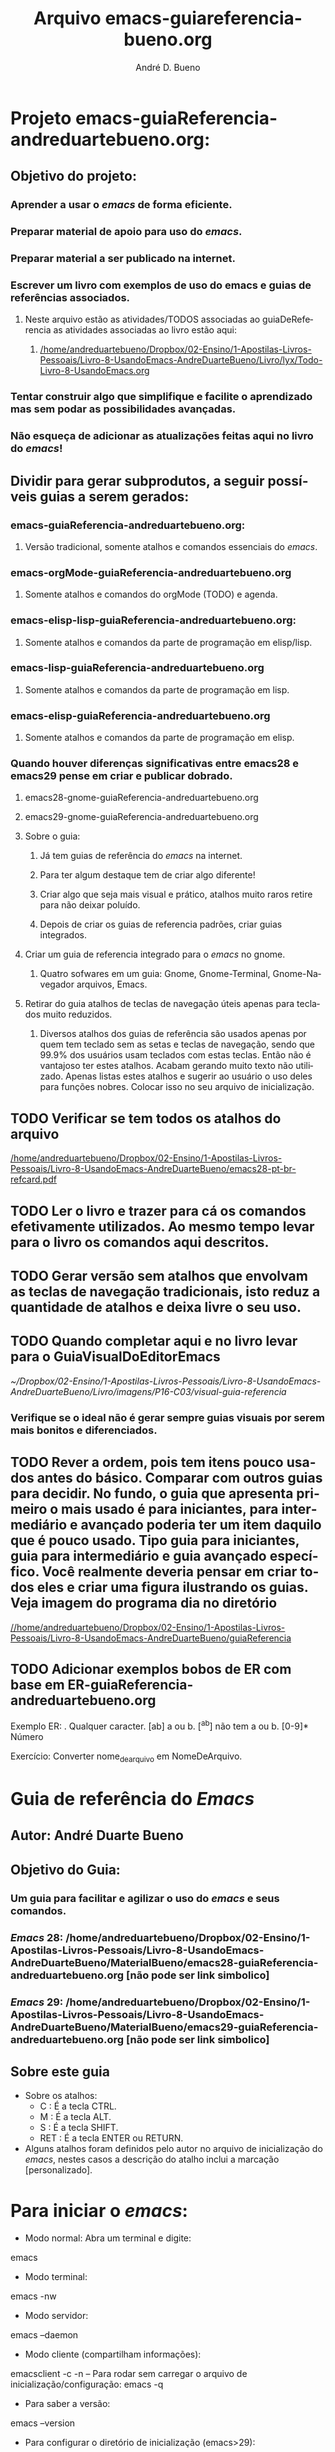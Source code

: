 #+TITLE: Arquivo emacs-guiareferencia-bueno.org
#+DESCRIPTION: Principais atalhos do editor de texto emacs e atalhos que foram adicionados no arquivo de inicialização.
#+AUTHOR: André D. Bueno
# #+HTML_HEAD: <link rel="stylesheet" type="text/css" href="https://github.com/fniessen/org-html-themes/blob/master/src/readtheorg_theme/css/readtheorg.css">
# #+SETUPFILE: https://fniessen.github.io/org-html-themes/org/theme-readtheorg.setup
#+LANGUAGE: pt
#+OPTIONS: num:nil
#+TAGS: @ler(l) @testar(t) @testado(T) @atalhopessoal(p)


* Projeto emacs-guiaReferencia-andreduartebueno.org:
** Objetivo do projeto:
*** Aprender a usar o /emacs/ de forma eficiente.
*** Preparar material de apoio para uso do /emacs/.
*** Preparar material a ser publicado na internet.
*** Escrever um livro com exemplos de uso do emacs e guias de referências associados.
**** Neste arquivo estão as atividades/TODOS associadas ao guiaDeReferencia as atividades associadas ao livro estão aqui:
***** [[/home/andreduartebueno/Dropbox/02-Ensino/1-Apostilas-Livros-Pessoais/Livro-8-UsandoEmacs-AndreDuarteBueno/Livro/lyx/Todo-Livro-8-UsandoEmacs.org]]
*** Tentar construir algo que simplifique e facilite o aprendizado mas sem podar as possibilidades avançadas.
*** Não esqueça de adicionar as atualizações feitas aqui no livro do /emacs/!
** Dividir para gerar subprodutos, a seguir possíveis guias a serem gerados:
*** emacs-guiaReferencia-andreduartebueno.org:
**** Versão tradicional, somente atalhos e comandos essenciais do /emacs/.
*** emacs-orgMode-guiaReferencia-andreduartebueno.org
**** Somente atalhos e comandos do orgMode (TODO) e agenda.
*** emacs-elisp-lisp-guiaReferencia-andreduartebueno.org:
**** Somente atalhos e comandos da parte de programação em elisp/lisp.
*** emacs-lisp-guiaReferencia-andreduartebueno.org
**** Somente atalhos e comandos da parte de programação em lisp.
*** emacs-elisp-guiaReferencia-andreduartebueno.org
**** Somente atalhos e comandos da parte de programação em elisp.
*** Quando houver diferenças significativas entre emacs28 e emacs29 pense em criar e publicar dobrado.
**** emacs28-gnome-guiaReferencia-andreduartebueno.org
**** emacs29-gnome-guiaReferencia-andreduartebueno.org
**** Sobre o guia:
***** Já tem guias de referência do /emacs/ na internet. 
***** Para ter algum destaque tem de criar algo diferente! 
***** Criar algo que seja mais visual e prático, atalhos muito raros retire para não deixar poluído.
***** Depois de criar os guias de referencia padrões, criar guias integrados.
**** Criar um guia de referencia integrado para o /emacs/ no gnome. 
***** Quatro sofwares em um guia: Gnome, Gnome-Terminal, Gnome-Navegador arquivos, Emacs.
**** Retirar do guia atalhos de teclas de navegação úteis apenas para teclados muito reduzidos.
***** Diversos atalhos dos guias de referência são usados apenas por quem tem teclado sem as setas e teclas de navegação, sendo que 99.9% dos usuários usam teclados com estas teclas. Então não é vantajoso ter estes atalhos. Acabam gerando muito texto não utilizado. Apenas listas estes atalhos e sugerir ao usuário o uso deles para funções nobres. Colocar isso no seu arquivo de inicialização.
** TODO Verificar se tem todos os atalhos do arquivo
[[/home/andreduartebueno/Dropbox/02-Ensino/1-Apostilas-Livros-Pessoais/Livro-8-UsandoEmacs-AndreDuarteBueno/emacs28-pt-br-refcard.pdf]]
** TODO Ler o livro e trazer para cá os comandos efetivamente utilizados. Ao mesmo tempo levar para o livro os comandos aqui descritos.
** TODO Gerar versão sem atalhos que envolvam as teclas de navegação tradicionais, isto reduz a quantidade de atalhos e deixa livre o seu uso.
** TODO Quando completar aqui e no livro levar para o GuiaVisualDoEditorEmacs
[[~/Dropbox/02-Ensino/1-Apostilas-Livros-Pessoais/Livro-8-UsandoEmacs-AndreDuarteBueno/Livro/imagens/P16-C03/visual-guia-referencia]]
*** Verifique se o ideal não é gerar sempre guias visuais por serem mais bonitos e diferenciados.
** TODO Rever a ordem, pois tem itens pouco usados antes do básico. Comparar com outros guias para decidir. No fundo, o guia que apresenta primeiro o mais usado é para iniciantes, para intermediário e avançado poderia ter um item daquilo que é pouco usado. Tipo guia para iniciantes, guia para intermediário e guia avançado específico. Você realmente deveria pensar em criar todos eles e criar uma figura ilustrando os guias. Veja imagem do programa dia no diretório
[[//home/andreduartebueno/Dropbox/02-Ensino/1-Apostilas-Livros-Pessoais/Livro-8-UsandoEmacs-AndreDuarteBueno/guiaReferencia]]
** TODO Adicionar exemplos bobos de ER com base em ER-guiaReferencia-andreduartebueno.org
Exemplo ER:
. Qualquer caracter.
[ab] a ou b.
[^ab] não tem a ou b.
[0-9]* Número

Exercício:
Converter nome_de_arquivo em  NomeDeArquivo.

* Guia de referência do /Emacs/
** Autor: André Duarte Bueno
** Objetivo do Guia:
*** Um guia para facilitar e agilizar o uso do /emacs/ e seus comandos.
*** /Emacs/ 28: /home/andreduartebueno/Dropbox/02-Ensino/1-Apostilas-Livros-Pessoais/Livro-8-UsandoEmacs-AndreDuarteBueno/MaterialBueno/emacs28-guiaReferencia-andreduartebueno.org [não pode ser link simbolico]
*** /Emacs/ 29: /home/andreduartebueno/Dropbox/02-Ensino/1-Apostilas-Livros-Pessoais/Livro-8-UsandoEmacs-AndreDuarteBueno/MaterialBueno/emacs29-guiaReferencia-andreduartebueno.org [não pode ser link simbolico]
** Sobre este guia
- Sobre os atalhos:
  - C : É a tecla CTRL.
  - M : É a tecla ALT.
  - S : É a tecla SHIFT.
  - RET : É a tecla ENTER ou RETURN.
- Alguns atalhos foram definidos pelo autor no arquivo de inicialização do /emacs/, nestes casos a descrição do atalho inclui a marcação [personalizado].
* Para iniciar o /emacs/:
- Modo normal: Abra um terminal e digite:
emacs
- Modo terminal:
emacs -nw
- Modo servidor:
emacs --daemon
- Modo cliente (compartilham informações):
emacsclient -c -n
– Para rodar sem carregar o arquivo de inicialização/configuração:
emacs -q
- Para saber a versão:
emacs --version
- Para configurar o diretório de inicialização (emacs>29):
emacs --init-directory=DIR
- Para não salvar a seção desktop:
emacs --no-desktop
- Para carregar última seção:
M-x desktop-read

* Para encerrar o /emacs/
No /emacs/:
C-x C-c : encerra o /emacs/
No terminal:
kill-all emacs

* Ajuda do /emacs/
C-h : Aguarde que aparece janela com lista de comandos associados (requer pacote which-key).
C-h i : Info (para acessar manuais).
C-h n : Para navegar na ajuda.
C-h C-a : /Emacs/ apropos. Digite parte do comando e enter.
C-h k : Ajuda sobre atalho (solicita digitação do atalho).
C-h f : Ajuda sobre a função selecionada (mostra lista das funções).
C-h b : Ajuda sobre lista atalhos (lista de atalhos).
C-h a : Ajuda sobre assunto digitado (apropos).
C-h m : Minor-Modes do buffer atual.
C-h w : Lista dos comandos (no meu sistema mais de 7000 comandos).
C-h v : Lista das variáveis.

* Arquivos
C-x C-f : Abre arquivo.
C-x C-s : Salva o buffer em um arquivo.
C-x s : Salvar todos os buffers modificados.
C-x C-w : Salvar como.
C-x C-v : reverter para última versão salva automaticamente, usado quando fizemos besteira.
<F9> : Reverte para última versão salva automaticamente. <<Atalhos personalizados>>
M-o : Lista arquivos recentes (recentf). <<Atalhos personalizados>>
C-d : Atalho para desktop-read (reabrir arquivos última seção). <<Atalhos personalizados>>

* Buffers
C-F10 : Menu Buffers.
C-x b : Seleciona buffer ou cria novo.
C-x 4 b : Abre buffer em nova janela.
C-x -> : Próximo buffer.
C-x <- : Buffer anterior.
C-x x r : Renomeia o buffer.
C-x k : Deleta um buffer.
C-x C-q : Somente leitura (alterna).
Comandos para buffers: prepend-to-buffer; insert-buffer; append-to-buffer; append-to-file
C-x i : Inserir arquivo (insert-file).
C-x x i : Inserrir buffer (insert-buffer).
* Janela com informações dos buffers
C-x C-b : Abre janela dos buffers.
--m marca para operação.
--s marca para salvar.
--d marca para deletar.
--x executa comando.
--o abre buffer em outra janela
--1 abre em full screen.
--g atualizar lista.
--q sair da lista.
* Minibuffers
Minibuffers abertos para alguma atividade.
M-p next.
M-n previous.
C-x esc esc : Reexecuta comando.
Tab : Completa comando.
Return : executa comando.
? : Ajuda minibuffers.
* Janelas
Manipula janelas visíveis.
C-x 0 : Fecha janela corrente.
C-x 1 : Expande janela corrente.
C-x 2 : Divide janela verticalmente.
C-x 3 : Divide janela horizontalmente.
C-x o : Alterna janela.
* Frames
C-x 5 2	: Abre um novo frame (make-frame-command).
C-x 5 b : Abre arquivo em novo frame.
C-x 5 : Mostra atalhos para manipular frames (requer pacote which-key).
* Navegação Speedbar frame (c-/)
b : Lista arquivos e buffers.
f : Lista arquivos e diretórios.
g : Atualiza informações.
space : Expande descendentes.
C : Copia arquivo.
D : Deleta arquivo.
R : Renomeia arquivo.
M : Cria diretório.
U : Sobe diretório.
* Navegação dired (C-x C-f)
O menu mostra os atalhos usados no modo dired.
C-x d : Abre o diretório selecionado no Major-Mode Dired, navegável.
C-x C-d : Abre o diretório selecionado como um texto.
;;n : Próxima linha (space, seta para baixo).
;;p : Linha anterior (seta para cima).
PageDown : Próxima página.
PageUp : Página anterior.
;;\^\^ : Sobe diretório.
** Visualização:
s : Alterna a ordenação dos arquivos.
v : Visualiza arquivo (não editável). Use "q" para sair.
i : Selecione um diretório e pressione i para que o /emacs/ mostre no mesmo buffer.
\$ : Oculta subdiretórios. Pressione novamente para mostrar.
** Marcação:
m : Marca para operação.
d : Marca para deleção.
u : Desmarca.
\~ : Marca todos os arquivos "*~" para deleção (backup do arquivo inicial no /emacs/).
\# : Marca todos os arquivos "#*#" para deleção (arquivos temporários do /emacs/).
\** : Marca todos os arquivos executáveis para operação (use com cuidado).
*/ : Marca todos os diretórios para operação (use com cuidado).
*@ : Marca todos os links simbólicos para operação (use com cuidado).
\%m : Marca todos os arquivos que atenderem a expressão regular (vai pedir a expressão regular).
\%g : Marca todos os arquivos cujo conteúdo atende a expressão regular (vai pedir a expressão regular). Note que a pesquisa é feita no conteúdo do arquivo (super interessante e útil).
\%l : Muda para minúsculo o nome dos arquivos marcados.
\%u : Muda para maiúsculo o nome dos arquivos marcados.
\%R : Renomeia arquivos usando expressão regular.
*! : Desmarca todos os arquivos marcados.
** Execução:
h : Mostrar em outra janela uma ajuda sobre o Major-Mode Dired.
g : Reabrir/atualizar o buffer (reabre dados do disco).
Enter : Abrir o arquivo para edição (usa janela atual).
o : Abrir o arquivo para edição (abre nova janela e vai para ela).
C-o : Visualizar o arquivo em nova janela.
c : Comprimir o arquivo.
C : Copiar arquivo.
D : Deletar imediatamente, pede confirmação.
k : Deletar arquivos marcados.
M : Executar comando chmod para arquivo(s) selecionados (muda propriedades do arquivo).
O : Executar comando chown para arquivo(s) selecionados (muda proprietário do arquivo).
R : Renomear imediatamente, executa comando "mv".
S : Criar link simbólico, executa comando "ln -s".
H : Criar um hard-link para o arquivo selecionado.
A : Para todos os arquivos marcados/selecionados fazer pesquisa usando expressão regular. Vai mostrar resultados encontrados em janela auxiliar.
Q : Para todos os arquivos marcados/selecionados fazer pesquisa e substituição usando expressão regular. Vai pedir a expressão regular e a seguir a substituição.
x : Executar comando. Se marcou para deletar vai deletar.
= : Ver diferenças entre arquivos ou diretórios. O primeiro é o que esta selecionado o segundo vai pedir. O mais adequado é usar o comando ediff (Menu->Tools->Compare(Ediff)->Two files).
M-= : Ver diferenças entre dois arquivos de backup. Vai pedir o endereço do segundo.
w : Copiar nome do arquivo para área de transferência (kill ring). Para copiar vários, marcar e então pressionar w.
y : Mostra informações do tipo de arquivo.
q : Fechar janela.
* Navegação pelo documento
C-Home : Início do documento.
C-End : Fim do documento.
C- -> : Movimenta para próxima palavra (M-f).
C- <- : Movimenta para palavra anterior (M-b).
Home : Início da linha.
End : fim da linha.
M-a : Início sentença.
M-e : Fim da sentença.
C-space C-space : Cria marcação.
C-u C-space : Vai para marcação criada.
* Navegação Bookmark
C-x r l : Abre lista dos bookmarks (bookmark-bmenu-list) [Super-b].
C-x r m : Cria bookmark (bookmark-set) [Super-m].
C-x r b : Pula para bookmark (bookmark-jump) [Super-j].
* Seleção
C-space : Inicia seleção região, em seguida mover o cursor.
C-x C-x : Alterna entre início e fim da marcação.
C-x h : Seleciona todo o documento (C-a).
Esc C-h : Seleciona função.
C-M-h : Marca toda função.
* Recortar, copiar e colar
C-w : Recortar texto selecionado.
C-k : Apaga restante da linha.
M-w : Copiar texto selecionado.
C-y : Colar.
C-y M-y : Alterna colagem da área de transferência (repetir M-y).
C-M-w C-w : Recorta para mesma área de transferência.
F5 : Elimina espaços em branco inúteis (delete-trailing-whitespace).  <<Atalhos personalizados>>
* Áreas retangulares
C-x space : Seleção retangular (pode usar C-w para deletar, C-y para colar).
C-x r k : Deleta retângulo selecionado.
C-x r y : Cola último retangulo selecionado.
* Edição
C-o : Insere linha em branco (enter).
C-M-o : Quebra de linha mantendo posição.
C-x u : Undo. (C-z ou C-_).
C-x z : Repete último comando (movimentação é comando).
C-x C-t : Transposição linhas.
Inserindo caracteres ‘’ “”
C-x 8 [ : ‘
C-x 8 ] : ’
C-x 8 { : “
C-x 8 } : ”
M-x highlight-changes-mode : Mostra o que mudou a partir da execução do comando, mudanças aparecem em vermelho.
C-u C-l : Centraliza a linha na janela.
C-; : Para edição simultânea em todo doc (requer pacote iedit).
* Pesquisa
Nota: se o pacote Swiper estiver instalado mostra todas as ocorrências em janela auxiliar.
C-s texto : Pesquisa por texto (C-s novamente repete pesquisa).
C-r texto : Pesquisa para trás.
M-% texto enter novoTexto: Pesquisa e substituição.
C-M-s : Pesquisa por ER - Expresão Regular.
C-M-% textoER Enter NovoTexto. Pesquisa e substituição de ER.
C-g C-g : Cancela a pesquisa.
* Maiúsculas e minúsculas
M-u : Maiúscula.
M-l : Minúscula.
* Repetição de comandos
M-n comando : repete n vezes o comando.
Ex: M-5 ->.
Ex: M-10 x [xxxxxxxxxx]
C-u comando : Repete o comando 4 vezes (pode usar C-u C-u para 16x).
C-u n comando : Repete o comando n vezes.
* Seção de trabalho
M-x desktop-save : Salva seção.
M-x desktop-read : Recupera seção (C-d).  <<Atalhos personalizados>>
M-x recover-session : Recupera seção após crash.
* Fontes
C-x C-+ : Aumenta fonte.
C-x C-- : Reduz a fonte.
S-mouse 1 : Menu fonte.
* Charset
M-x describe-current-coding-system : Descreve codificação corrente.
M-x list-charset-chars : Lista os caracteres para o charset selecionado (ex: latin-1).
M-x list-coding-systems : Lista as codificações suportadas (ex: iso-latin-1 iso-8859-1 latin-1).
M-x set-language-environment : Seta a linguagem do ambiente (ex: Brazilian Portuguese).
M-x set-buffer-file-coding-system : Seta para buffer corrente.
M-x set-terminal-coding-system : Seta codificação para o terminal.
M-x set-keyboard-coding-system : Seta codificação a ser usada na entrada pelo teclado.
M-x prefer-coding-system : Seleciona ordem de preferência.
C-x = : Mostra informações do caracter onde esta o cursor.
C-h C : Descreve o sistema de codificação selecionado.
C-h L : Descreve o ambiente de linguagem selecionado.
C-h I : Descreve o método de entrada selecionado.
C-x return k coding return : Para definir o método de entrada pelo teclado use o atalho (ex: Latin-1-unix).
Ex via menu:
Menu -> Options -> Multilingual Enviromment -> Set Coding Systems -> European -> Brazilian Portuguese
M-x coding-system TAB : Mostra as diversas opções.
* Menu
F10 : Acessa o menu.
S-F11 : Ativa Menu [personalização].
S-F12 : Ativa barra tarefas  [personalização].
C-mouse1 : Buffer menu.
C-mouse2 : Propriedades do texto.
C-mouse3 : Menus contextuais.
* Tabulações
M-x edit-tab-stops : Permite adicionar : nos pontos/locais de tabulação.
C-x f : Define limite de preenchimento no cursor (use M-q para aplicar na região selecionada).
M-x center-line : Centraliza o texto.
* Comandos de shell
Uma ajuda sobre comandos de shell aqui:
[[/home/andreduartebueno/Dropbox/02-Ensino/1-Apostilas-Livros-Pessoais/Livro-7-FerramentasDeAuxilioAoProgramador-AndreDuarteBueno/Livro/lyx/P16-C01-ComandosDeShell-Apresentacao.pdf]]
M-! : Executa comando de shell (aguarda retorno, ex: M-! sleep 3).
M-& : Executa comando de shell assincrono (retorno imediado).
M-x term : Abre shell em janela de terminal (terminal único).
M-x ansi-term : Abre shell em janela de terminal (permite múltiplos terminais abertos).
M-x shell : Abre shell que pode ser editado (Major-Mode Shell).
Ex: Ajuda sobre um comando via tldr
M-! tldr gnome-screenshot
Ex: Captura de tela
M-! gnome-screenshot -i (--interactive)
M-! gnome-screenshot -d 5
gnome-screenshot  -d 5 --file path/to/file.png

Ex: Uso de sleep e import
M-! sleep 3 && import -window root imagem.png
M-! sleep 3 && import -screen root imagem.png
* Org-mode
** Navegação
M-Enter : Cria nova seção.
Tab : Mostra oculta conteúdo FOLDED -> CHILDREN -> SUBTREE
Shift-Tab : Mostra sumário documento: OVERVIEW -> CONTENTS -> SHOW ALL
C-c C-n : Próxima seção visível (org-next-visible-heading).
C-c C-p : Seção anterior visível (org-previous-visible-heading).
C-c C-f : Próxima seção mesmo nível (org-forward-heading-same-level).
C-c C-b : Seção anterior mesmo nível (org-backward-heading-same-level).
C-c C-u : Subir nível (outline-up-heading).
C-c C-t : TODO.
C-c C-a : Anotação.
C-c C-j : org-goto.
** Edição
'# comentário
'* Titulo
'#+TITLE: O que é o emacs - org-mode
'#+DESCRIPTION: Converte arquivo .org em arquivo html
'#+AUTHOR: André D. Bueno
'#+LANGUAGE: pt
'#+TAGS: @ler(l) @testar(t) @testado(T) @atalhopessoal(p)
'/itálico/ /itálico/
'*negrito* negrito
'_sublinhado_  sublinhado
'+cancelado+  cancelado
'=verbatim=  verbatim
'~código~ código
superIndice^x  A^{x}
subIndice_x  A_{x}.
Listas:
- Lista simples:    - item.
- Lista numerada:   1. item (C-c para alternar).
- Lista descritiva: + item1 :: descrição item 1
** Rótulos/labels e referências cruzadas
'#+NAME: fig:nomeRótuloFigura
'#+NAME: tab:nomeRótuloTabela
Links:
C-c C-L : Insere um link sem descrição.
Formato: [[https://www.gnu.org/software/emacs/manual/html_node/emacs/Org-Mode.html]]
C-c C-l : Insere um link/rótulo com descrição.
Formato : '[[link]descricao]]
C-c C-o : Para ir para um rótulo.
C-c C-x C-n : next link (próximo).
C-c C-x C-p : Previous link (anterior).
Tabela <<tab:tabelaNomeRef1>>

Tabela <<tab:tabelaNomeRef2>>

Para referenciar rótulo:
Veja Tabela [[tab:tabelaNomeRef1]].
Veja Tabela [[tab:tabelaNomeRef2]].
** Tabelas
https://orgmode.org/manual/Built_002din-Table-Editor.html
https://www.youtube.com/watch?v=pRXRwQ1GGr4&list=PLGMx7bOKMJTw4p7vs1kTGBAnW81NB57Wv
https://orgmode.org/manual/Formula-syntax-for-Calc.html

*** Criar:
| : Para iniciar tabela. Ex: |x|y|z|
C-c | : Para criar tabela, informar dimensões: ex: 3x4
Se tiver um texto selecionado C-c | tenta criar uma tabela.
*** Navegar
Tab e Shift-Tab : Para Navegar.
M-S-seta : Adicionar(->)/Remover(<-) coluna.
M-seta -> ou <-  : Mover/Alternar linhas/colunas.
|- ou C-c -: Adicionar linha separadora.
*** Equações:
C-c space : Apaga conteúdo da célula.?
C-c = : Para adicionar fórmulas em colunas.
C-u C-c = : Para inserir fórmulas (field formula).?
C-c + : Para somas (C-y confirma).
C-c ? : Para ver conteúdo da célula.

‘p20’ Seta para 20 dígitos de precisão.
‘N’ Interpreta a equação como número (resultado).
‘n3’ normal, ‘s3’ científico, ‘e2’ engenharia, ‘f4’ fixo.
A equação aparece na forma #+TBLFM: $5=vmean($3..$4).
Note que @2 indica linha 2. $3 indica coluna 3. 
Para indicar linha 2 e coluna 3 use @2$3.
C-c C-c : Para recalcular linha TBLFM selecionada.
Posso usar funções definidas:
tan($1): Tangente, sin($2): Seno,...
Média : vmean($1..$3), Soma : vsum($1..$3).
Posso definir onde se aplica: @7($3..$6)=vsum(@3..@6)
Posso usar elisp:
$6='( / (+ (* @2$3 $3) (* @2$4 $4)));N
‘if($1 < 20, teen, string(""))’
Ex:
| id | Nome    |   n1 |   n2 |  média | (n1*p1 + n2*p2) / (n1+n2) |
|    | Pesos   |    6 |    4 |        |                           |
|----+---------+------+------+--------+---------------------------|
|  0 | João    | 29.5 |  4.5 |    17. |                      19.5 |
|  1 | Pedro   | 29.5 |    5 |  17.25 |                      19.7 |
|  2 | Ana     |  55. |  5.5 |  30.25 |                      35.2 |
|  3 | Claudia | 105. |  4.5 |  54.75 |                      64.8 |
|    |         | 207. | 18.5 | 112.75 |                     131.6 |
#+TBLFM: $3=vsum(@4..@7)::$5=vmean($3..$4)
#+TBLFM: $6='( / (+ (* @2$3 $3) (* @2$4 $4)) (+ @2$3 @2$4));N
#+TBLFM: @7($3..$6)=vsum(@3..@6)

org-table-convert-region : Converte região em tabela.
C-c / : Converte região selecionada em tabela (org-table-create-or-convert-from-region)

Dica: o uso das equações no org-mode é interessante, mas requer atenção.
** Figuras 
*** Propriedades da imagem
Pode-se definir propriedades, redimensionar/scale, rotacionar.
https://orgmode.org/worg/org-tutorials/images-and-xhtml-export.html
'#+CAPTION:    Título da imagem
'#+NAME:       fig:nomeRótuloFigura
'#+ATTR_HTML: :width 300 px :style border:2px solid black;
'#+ATTR_HTML: :style float:left;margin:20px 20px 20px 0px;

'#+attr_latex: scale=0.75
*** Inserindo a imagem
***Para adicionar coloque dentro de duplo colchetes a path absoluta ou relativa da imagem
\[\[PathDaImagem.png\]\]
São reconhecidos os formatos: jpeg, jpg, png, gif, tif.
[[file:Org-mode-unicorn.png]]

Ex:
[[/home/andreduartebueno/Dropbox/02-Ensino/1-Apostilas-Livros-Pessoais/Livro-8-UsandoEmacs-AndreDuarteBueno/Livro/imagens/P16-C03/configuracao/icons/new.png]]
E se for para gerar html pode-se usar
<a href="/worg/images/orgmode/org-mode-unicorn.png">Monocerus glaucus</a>

** TODO Todo
TODO : Para adicionar todo basta escrever no início TODO..
Shift-seta  <- -> : Alterna TODO/DONE
M-seta <- -> : Muda nível  da seção.
C-c C-t : Muda para TODO, DOING, DONE.
C-c C-d : Adiciona data encerramento (deadline).
DEADLINE: <2024-01-07 dom>
*** Tags                                                            :@testar:
C-c C-q : Adiciona tag. Aparece :@nomeTag no final da linha:
Podemos criar listas de tags não exclusivas adicionando no documento:
'#+TAGS: [ Project(P) : modeling(m) programming(p) testing(t) documenting(d) ]
Podemos criar listas de tags exclusivas:
'#+TAGS: { Local : @work(w) @home(h) @tennis(e) @Molly(M) }
'#+TAGS: { Project(P) : modeling(m) programming(p) testing(t) documenting(d) }

*** Captura de idéias
Usado para enviar para arquivos "Projeto-TODO.org" as atividades que precisam ser realizadas sem necessidade de abrir o arquivo.
Pode-se vincular atalhos "C-c a letra" a projetos específicos, exemplo no arquivo adb-early-init.org
C-c a : Pede a letra do arquivo associado e depois pede a ideia (C-c a t para arquivo todo padrão).
? não esta aparecendo o nome do livro quando digita C-c a?
* Org-calendar
C-S-d : Abre o calendário (M-x calendar).
Menu->Tools->calendar :  Abre o calendário.
. : Vai para data de hoje.
i d : Insere atividade
d : Mostra atividades.
q : Fecha visualização.
** Movimentação
Mouse-2 : Menu geral (botão 2 do mouse).
Mouse-3 : Menu do dia.
.     : Mover para data de hoje.
g-d   : Mover para data específica (pede ano, mês, dia).
C- space: Marca início intervalo.
PageDown/PageUp/</>/space : Teclas de navegação.
# Atalhos configurados no adb-early-init.org
C- <- : Retorna semana.
C- -> : Avança semana.
S- <- : Retorna mês.
S- -> : Avança mês.
M- <- : Retorna ano.
M- -> : Avança ano.
** Eventos - inserção
i-d : Insere evento hoje.
i-w : Evento que se repete toda semana.
i-m : Evento que se repete todo mês.
i-y : Evento que se repete todo ano.
i-b : Bloco de ideias.
i-c : Entrada que se repete ciclicamente.
** Eventos - visualização
Mouse-3 d : Mostra menu com eventos da data selecionada.
s : Mostra arquivo com entradas do dia de hoje (editável).
m : Destaca atividades programadas.
u : Retira destaque.
diary-print-entries : Imprime o calendário.
diary-mail-entries : Envie lembretes por e-mail para si mesmo.
* Org-calc (calculadora)
** RPN Menu->Tools->Programmable calculator
Enter : insere número na pilha.
Shift - : para inserir número negativo.
** Normal Menu->Tools->Simples calculator (M-x calculator)
C-insert : copy.
C-y : paste.
q : quit.
* Pesquisa internet [requer pacote google-this]
M-s M-w : Pesquisa na internet pelo texto selecionado (mostra no /emacs/).
Exemplo: pesquisa por "/emacs/ shortcut".
C-c / : Menu do pacote google-this (abre no navegador de internet).
C-c / enter: Pede texto e abre site do google.
C-c t : Tradução da região selecionada.
C-c / r : Pesquisa no cppreference.
C-c / f : Informações do clima.
* Modos de Programação
** Shell
M-! : Comando de shell (resultado no buffer "Shell Command Output").
** Compilar
F8 : Compilar [personalizado].
?Definir atalho compilação?.
** Expansão código [requer pacote yasnippet]
Tab  : Expande atalho do yasnippet (ex: cls tab).
S-Tab : Expande atalho do yasnippet [?porque repete?].
** Comentários
C-x ; : Seta coluna de comentário.
M-q : Organiza comentário.
M-; : Insere ou realinha comentário.
C-x C-; : Comenta/descomenta linha toda. 
C-u M-; : Apaga comentário.
C-c C-c : Comenta toda região.
M-j : Returno de carro acompanhado de comentário.
** Navegação
M-a : Início do texto.
M-e : fim do texto.
C-M-a : Início da função.
C-M-e : Fim da função.
M-x imenu : Janela de navegação.
C-/ : Speedbar.
** Seleção
C-M-h : Seleciona a função.
** Indentação
C-c . : Define estilo indentação (ex:gnu,stroustrup,linux).
C-c c-q : Indenta de acordo com estilo selecionado.
C-M-\ : Indenta a região selecionada.
M-m : Primeiro caracter válido da linha.

C-c C-a : Ativa/desativa autonewline.
C-c C-l : Ativa/desativa eletric mode.
C-c C-w : Subword mode.
C-c C-k : Alterna modo comentário (bloco/linha).
** Tags - pesquisa [requer pacote ggtags]
M-. : Pesquisa tag/função na posição do cursor (alterna entre declaração e definição).
M-, : pop-tag-mark.
M-] : Pesquisa por referências da função.
M-n : Próxima ocorrência da tag (next).
M-p : Ocorrência anterior da tag (previous).
C-x M-? : Mostra definição da função.
C-x 4. : Procura tag em outra janela.
C-c g c : ggtags-create-tags.
C-c g f : ggtags-find-file.
C-c g h : ggtags-view-tag-history.
C-c g r : ggtags-find-reference.
C-c g s : ggtags-find-other-symbol.
C-c g u : ggtags-update-tags.
C-M-. : Procura tag com a regexp.
C-c M-space : Salva pesquisa em registrador.
C-c M-/ : Visualiza ou cola pesquisa.
C-c M-j : Visita diretório raiz do projeto.
** Tags - pesquisa por erros [requer pacote flycheck]
M-x flycheck-mode : Ativa/Desativa verificação modo de verificação de erros.
C-c !s : Seleciona o verificador de erros (ex: clang, cppcheck. googlelint).
C-c !l : Lista os erros (flycheck-list-errors).
C-c !c : Verifica por erros neste buffer.
C-c !C : Apagar erros neste buffer.
C-c !n : Próximo erro.
C-c !p : Erro anterior.
C-c !e : Explica o erro no ponto.
C-c !x : Desativa checagem de erros.
** Janela de compilação
Menu->Tools->Compile Abre janela de compilação.
C-x ' : Navega pelas mensagens de erro.
C-o : Exibe o local correspondente.
M-n : Próxima mensagem de erro (next).
M-p : Mensagem de erro anterior (previous).
M-g n : Próxima mensagem de erro.
M-g p : Mensagem de erro anterior.
return : Visite o local do erro selecionado.
M-{ : Próxima mensagem de erro (ou em arquivo diferente).
M-} : Mensagem de erro anterior (ou em arquivo diferente).
q : Saia do buffer *compilation* (quit-window).
* Usando registradores (memória)
C-x r s : Copia para registrador (um caracter).
C-x r i : Inserir aqui conteúdo do registrador.
C-x r + : Adiciona no final do registrador (útil para juntar blocos de texto).
M-x prepend-to-register : Adiciona no início do registrador.
C-x r r : Copia região retangular para registrador (um caracter).

* Usando macros (funções gravadas)
C-x ( : Inicia gravação da macro.
C-x ) : Finaliza gravação da macro.
C-x C-k n : Dá um nome para a macro.
C-x C-k r : Executa última macro na região selecionada.
Note que se tiver 3 linhas selecionadas vai aplicar a macro 3x.
C-x C-k C-v : Mostra última macro.
C-x C-k C-e : Edita última macro.
M-x insert-kbd-macro : Insere no buffer corrente uma macro nomeada como um código Lisp, util para ver se a macro é o que você espera. Lembre que a macro grava teclas digitadas e não o conteúdo existente, por exemplo, C-y cola o que esta no buffer no momento da execução da macro e não no momento da gravação.

Exemplo de macro gravada, seleciona 10 linhas e copia para área transferência:
(fset 'teste-selecaoLinhas-copiar
   (kmacro-lambda-form [?\C-  down down down down down down down down down down ?\M-w] 0 "%d"))

No exemplo abaixo pesquisa por texto da área de transferência "André D. Bueno" e troca por "André Duarte Bueno", note que se o texto da área de transferência for outro não funcionará.
(fset 'renomeiaAD\.B-ADB
   (kmacro-lambda-form [?\M-% ?\C-y return ?\C-y C-left left backspace ?u ?a ?r ?t ?e return ?!] 0 "%d"))
   
Macros de teclado:
F3 : Inicia a gravação da macro (kmacro-start-macro-or-insert-counter).
F4 : Finaliza gravação ou executa macro (kmacro-end-or-call-macro).
C-u F3 : Reexecuta última macro.
C-x C-k r : Executa macro na região selecionada (apply-macro-to-region-lines).
C-x C-k x r : Armazena última macro no registrador r (kmacro-to-register).
C-x r j r : Executa a macro armazenada no registrador r.

* Programação LISP/ELISPx
** Rodando códigos LISP/Elisp
Pode rodar os códigos Elisp no buffer *scratch*, num buffer qualquer ou abrir uma janela iterativa com M-x ielm.
Num buffer posicione o cursor no final do bloco (...) e pressione C-x C-e
ou
(define-key key-translation-map [ (super z) ] (kbd "C-x C-e"))
** Átomos
O retorno de um átomo é o próprio átomo.
nil : falso
1 : verdadeiro
t : verdadeiro
123 : inteiro
123.4 : flutuante
?a : valor 97 (código ascii da letra)
'a : letra a
** Variáveis
Uma característica de Lisp/Elisp é que um símbolo pode armazenar simultaneamente um valor e uma função.
No exemplo a seguir Area assume o valor 10 e é uma função que calcula a área de um círculo.
A definição do comportamento depende do contexto.
; Area é o valor 10.
(setq Area 10)
; Area é a função que recebe r e calcula a área.
(fset 'Area '(lambda (r) (* pi r r)))
; interpreta o valor de A
Area        -> 10
; interpreta como função área
(Area 3)    -> 28.27
(Area Area) -> 314.15
** Saídas
*** ': Mostra texto sem avaliar conteúdos
'(variavel-1 variavel-2 minhaDog) -> (variavel-1 variavel-2 minhaDog)
*** quote: Mostra texto sem avaliar conteúdos
(quote ("Molly" "Bueno") ) -> "Molly" "Bueno"
*** message: Mostra string formatada no /buffer/ temporário
Usada por exemplo para mensagens em entrada de dados.
(setq v1 "Hello")
(setq v2 "world")
(message "%s %s" v1 v2) ->"Hello world" 
*** print: Mostra conteúdo de uma variável na linha de baixo
(print v1) -> "Hello"
"Hello"
*** prin1: Mostra conteúdo de uma variável na mesma linha
(prin1 v1) -> "Hello""Hello"
*** insert: Insere resultado no buffer corrente
(insert "Este texto será inserido no buffer corrente, na posição do cursor")
*** format: Usada para formatar strings.
Os possíveis marcadores são mostrados a seguir. Note a semelhança com printf de C.
%s Uma string.
%d Um número decimal com sinal.
%o Um número octal.
%x Um número hexadecimal.
%X O mesmo que %x, mas em maiúsculas (coloca \ antes de ").
%e Um número em notação exponencial.
%f Um número em notação de ponto flutuante.
%g Um número: ponto flutuante se <6 dígitos, exponencial se >=6 dígitos.
%c Um único caracter.
%S Um objeto Lisp, da forma como seria impresso pela função prinl.
%% O caracter %.

Exemplo: 
(setq s "Molly Bueno")
(print s)                 ->  "Molly Bueno"
(format "Eu nunca ví doguinha mais linda que a %s" s) -> "Eu nunca ví doguinha mais linda que a Molly Bueno"
(format "Eu nunca ví doguinha mais linda que a %S" s) -> "Eu nunca ví doguinha mais linda que a \"Molly Bueno\""
** Entrada de dados
*** read-string: Usada para solicitar strings ao usuário
(setq nome (read-string  "Entre com o nome: "))
(print nome) -> "Molly Bueno" 
*** read-number: Usada para solicitar números ao usuário
(setq n (read-number  "Entre com um número n: "))
(print n) -> 3 -> 3.4
*** read-char: Usada para solicitar caracteres ao usuário
(setq c (read-char  "Entre com a letra c: "))
(print c) -> 102 (f)

Abaixo não funcionou
(setq nomeCompleto (read-line  "Entre com o nome completo: "))
(print nome)
(setq b (read-byte  "Entre com um byte: "))
(print b)

** Expressões
*** Expressões executadas : operadores
;; Soma (operador listaElementos)
( + 10 20) -> 30
;; Note que repete o operador + até lista parâmetros finalizar
( + 1 2 3 ) -> 6
;; Sequência de operações realiza primeiro a mais interna
(* pi ( * 3 ( + 1 2 3 ))) ->  58.548
(setq resultado (* pi ( * 3 ( + 1 2 3 )))) ->  58.548
(print resultado) ->  58.548

;; Note que se os valores forem inteiros a operação é de inteiros e o resultado é truncado (como em C/C++), note entretanto que 4. é tratado como inteiro!:
( * 10 3)          -> 30
(/ 4 ( * 10 3))    -> 0 : 4/30 = 0
(/ 4. ( * 10 3))   -> 0 : 4/30 = 0!
(/ 4.0 ( * 10 3))  -> 0.133
(/ 4. ( * 10.0 3)) -> 0.133
(/ 4. ( * 10 3.0)) -> 0.133
(/ 4. ( * 10. 3.)) -> 0.133
*** 'expressao : Não executa a expressão
'("Molly" "Bueno") -> ("Molly" "Bueno")
*** eval : Executa uma expressão (mesmo que tenha o 'expr)
Se for avaliar um átomo o resultado é imediatamente apresentado.
(eval nil)   -> nil
(eval 1)     -> 1
(eval t)     -> t
(eval 123)   -> 123
(eval 123.4) -> 123.4
(eval ?a)    -> 97
(eval "oi tudo bem") -> "oi tudo bem"
(setq minhaDog "Molly") ->  "Molly"
(eval minhaDog) -> "Molly"

Se for avaliar uma expressão que representa uma lista a mesma é avaliada como se fosse um código.
Ou seja, podemos construir um código, armazenar numa lista e executar o mesmo.
'(+ 3 4)        -> (+ 3 4)
(eval '(+ 3 4)) -> 7

Se tentamos avaliar algo não definido o elisp apresenta mensagem de erro:
r        -> Symbol's value as variable is void: r.
(eval r) -> Symbol's value as variable is void: r.
*** eval-region: Avalia uma região.
*** eval-buffer: Avalia um buffer.
** Listas
;; Como em std::forward_list de C++ e outras linguagens, um elemento de uma lista em lisp armazena um valor e um ponteiro para próximo elemento.
De forma que o último elemento da lista deve ser um ponteiro para nil (nullo).
Quando falarmos de cdr veremos que o cdr do último elemento deve ser nil.
;; Criando lista temporária com as letras a,b,c.
'( a b c ) -> ( a b c )
;; na prática a lista acima tem na memória algo como:
(a,pb)(b,pc)(c,nil)

;; Lista armazenada na variável vogais
(setq vogais '( a e i o u ))  -> ( a e i o u )

;; Lista com número 1,2,3.
(setq  numeros '( 1 2 3 )) -> (1 2 3)

;; lista com nomes
(setq doguinhos '(Molly Nina Koto Faisca))
-> (Molly Nina Koto Faisca)

;; Criando um map, uma lista de associação
(setq map_nome_raca '((Molly "Border Collie")
                  (Nina "Labrador")
                  (Koto "SRD")
                  (Faisca "Vira-Lata")))
-> ((Molly "Border Collie") (Nina "Labrador") (Koto "SRD") (Faisca "Vira-Lata"))

; Acessando elementos do mapa
(assoc 'Molly map_nome_raca) -> (Molly "Border Collie")
(assoc 'Nina map_nome_raca)  -> (Nina "Labrador")

** Manipulando Listas
*** cons: É usado para contruir listas adicionando elementos (temporário);
cons recebe como parâmetros o próximo elemento e a lista.
(setq x 1) -> 1
(setq y 2) -> 2
(setq z 3) -> 3
; Abaixo criamos um par (primeiroElemento . segundoElemento)
; note que tem um ponto separando os elementos.
(cons  x y) -> (1 . 2)
(setq par (cons x y)) -> (1 . 2)
Cópia do primeiroElemento pode ser obtido com o comando car.
(car par) -> 1
Cópia do segundoElemento é obtido com o comando cdr.
(cdr par) -> 2
(print par) -> (1 . 2)
; Abaixo temos o par (1 . 2) como primeiroElemento e 3 como segundoElemento
(cons (cons  x y) z) -> ((1 . 2) . 3)
(cons (cons (cons  x y) z) nil) -> (((1 . 2) .3))
(cons par z) -> ((1 . 2) . 3)

; Uma lista deve terminar com um nil (nullo).
; Ou seja, o último ponteiro da lista deve apontar para nil (nullo).
(cons 1 (cons 2 (cons 3 nil))) -> (1 2 3) : (1 ->2 ->3 ->nil)
; Podemos passar nil diretamente, como acima ou indiretamente usando '(), como abaixo.
(cons 1 (cons 2 (cons 3 '()))) -> (1 2 3)
; No exemplo a seguir o fim da lista é o número 4, portanto não é uma lista.
(cons 1 (cons 2 (cons 3 4))) -> (1 2 3 . 4)

Exemplo:
; Cria lista doguinhos
(setq doguinhos '(Molly Nina Koto Faisca))
(print doguinhos) -> (Molly Nina Koto Faisca)
; Adiciona temporariamente o elemento Zeca
(cons 'Zeca doguinhos) -> (Zeca Molly Nina Koto Faisca)
;; Note que estes comandos geram uma lista temporária que é descartada se não for salva
(print doguinhos) -> (Molly Nina Koto Faisca)
;; Para efetivamente adicionar o Zeca na lista de doguinhos temos de usar o setq
(setq doguinhos (cons 'Zeca doguinhos))
(print doguinhos) -> (Zeca Molly Nina Koto Faisca)

*** car: Extrai cópia do primeiro elemento da lista (temporário)
Equiale a C++ front.
(car '(Molly Bueno)) -> Molly
(car doguinhos) -> Molly

*** cdr: Retorna cópia da lista sem o primeiro elemento (temporário)
(cdr '(Molly da Luz Bueno)) -> da Luz Bueno
(print doguinhos) -> (Zeca Molly Nina Koto Faisca)
(cdr doguinhos)   -> (Molly Nina Koto Faisca)
(print doguinhos) -> (Molly Nina Koto Faisca)

*** nth: Extrai o elemento 3 da lista, o índice começa em 0 (equivale a C++ v[nth])
(nth 3 '(Molly da Luz Bueno)) -> Bueno
(setq doguinhos '(Molly Nina Koto Faisca))
(nth 3 doguinhos) -> Faisca
(nth 0 doguinhos) -> Molly
(setq resultado (nth 3 doguinhos)) -> Faisca
(print resultado) -> Faisca
(print doguinhos) -> (Molly Nina Koto Faisca)
*** mapcar: Aplica função a todos os elementos da lista.
(Equivalente C++: for_each(l.begin(),l.end(),nomeFuncao);)
; Imprime elementos em linhas novas
(mapcar 'print doguinhos)
->
Moly
Nina
Koto
Faisca
; Imprime elementos colados
(mapcar 'prin1 doguinhos) -> MolyNinaKotoFaisca
; reduce: Acumula valores [erro: reduce não funciona!]
(reduce '+ '(1 2 3 4))

; Abaixo não funciona ?
( defun media ( lista ) " Calcula a media dos elementos de uma lista "
( / ( reduce '+ lista ) ( length lista )))
( media '(1 2 3) )

; Abaixo funciona, mas  note que trunca o resultado para inteiro
( defun media ( lista ) " Calcula a media dos elementos de uma lista "
( / ( seq-reduce #'+ lista 0) ( length lista )))
( media '(1. 2. 3. 4.) )

** Vetores, vetores bool
*** []: Cria vetores
Podemos criar vetores usando [], veja exemplos:
[0 1 2 3] -> [0 1 2 3]
[?a ?b ?c ?d ?e] -> [97 98 99 100 101]
["abcde"] -> ["abcde"]
*** vector: Cria vetores
; cria vetor com símbolo a, string1, string2 e valor numérico do caracter a.
(vector 'a "string1" "string2" ?a)          -> [a "string1" "string2" 97]
(setq v (vector 'a "string1" "string2" ?a)) -> [a "string1" "string2" 97]
*** vconcat: Concatena vetores
(vconcat [0 1 2 3] [?a ?b ?c ?d ?e] ["abcde"] )
-> [0 1 2 3  'a 'b 99 100 101 "abcde"]
*** Como verificar se é uma sequência, um array, uma string, um vetor
Os comandos sequencep, arrayp, stringp, vectorp e bool−vector−p são usados para verificar o tipo do array.
Veja exemplos:
(setq str "abcdefg" ) -> "abcdefg"
(sequencep  str)    -> t : é uma sequência.
(arrayp        str) -> t : é um array.
(stringp       str) -> t : é uma string.
(vectorp       str) -> nil : não é um vetor.
(bool−vector−p str) -> nil : não é um vetor boleano. [não tem no elisp].
(vectorp [0 1 2 3]) -> t : é um vetor.
(vectorp ( make−bool−vector 3 nil )) -> nil : um vetor de boleanos não é um vector. [?erro?]
Note que um bool-vector não é um vector. É um tipo diferente.
*** Criando vetor de inteiros
[0 1 2 3] -> [0 1 2 3]
(setq v [0 1 2 3]) -> [0 1 2 3]
(print v) -> [0 1 2 3]
(sequencep  v)    -> t : é uma sequência.
(arrayp        v) -> t : é um array.
(stringp       v) -> nil : não é uma string.
(vectorp       v) -> t : é um vetor.

*** Criando vetor de inteiros a partir do valor do caracter
[?a ?b ?c ?d ?e] -> [97 98 99 100 101]
(setq s1 [?a ?b ?c ?d ?e]) -> [97 98 99 100 101]
(print s1) -> [97 98 99 100 101]
(sequencep  s1) -> t : é uma sequência.
(arrayp     s1) -> t : é um array.
(stringp    s1) -> nil : não é uma string.
(vectorp    s1) -> t : é um vetor.

*** Criando vetor de caracteres
["abcde"] -> ["abcde"]
(setq s2 ["abcde"]) -> ["abcde"]
(sequencep  s2) -> t : é uma sequência.
(arrayp     s2) -> t : é um array.
(stringp    s2) -> nil : não é uma string.
(vectorp    s2) -> t : é um vetor.

Dica: se quando avalia aparece dentro de [] é porque é um vetor.

*** make−vector: Usada para criar um vetor.
; [não funciona elisp]
; vai de 0-5
( make−vector 6 "abcde" )
; Dica: use vector
( vector 'abcde )
*** make−bool−vector: Usada para criar um vetor de booleanos.
; [?não funciona elisp?]
; Armazena apenas t/verdadeiro e nil/falso.
; é armazenada na memória como um vetor de caracteres no formato binário
; #numeroElementos "listaElementos"
; ex:
( make−bool−vector 10 nil )
( vconcat ( make−bool−vector 3 nil ))

*** make-string: Usada para criar um vetor de caracteres.
; [não funciona elisp]
; 10 caracteres c
( make−bool−vector 10 ?c )
*** aref: Usada para acessar elementos de um vetor. Note que aref é abreviatura de /array reference/.
(aref "abcdefg" 0) -> 97 ; a=97
(aref "abcdefg" 1) -> 98 ; b=98
(aref "abcdefg" 2) -> 99 ; c=99

*** aset: Usada para setar elementos de um vetor. Note que aset é array set.
(setq str "abcdefg" ) -> "abcdefg"
(print str)           -> "abcdefg"
; (aset tipo posição valor)
(aset str 0 ?x)       -> 120
(print str)           -> "xbcdefg"

** String
*** Criando string
(setq s3 "abcde") -> "abcde"
(sequencep  s3) -> t : é uma sequência.
(arrayp     s3) -> t : é um array.
(stringp    s3) -> t : é uma string.
(vectorp    s3) -> nil : não é um vetor.

(setq sdoguinhos '("Molly" "Nina" "Koto" "Faisca")) -> ("Molly" "Nina" "Koto" "Faisca")
(sequencep  sdoguinhos) -> t : é uma sequência.
(arrayp     sdoguinhos) -> t : é um array.
(stringp    sdoguinhos) -> t : é uma string.
(vectorp    sdoguinhos) -> nil : não é um vetor.

(setq ldoguinhos '(Molly Nina Koto Faisca)) -> (Molly Nina Koto Faisca)
(sequencep  ldoguinhos) -> t : é uma sequência.
(arrayp     ldoguinhos) -> nil : não é um array.
(stringp    ldoguinhos) -> nil : não é uma string.
(vectorp    ldoguinhos) -> nil : não é um vetor.
*** concat: Usado para concatenar strings.
(concat "Molly" "Bueno")  -> "MollyBueno"
(concat "Molly " "Bueno") -> "Molly Bueno"
(setq s (concat "Molly " "Bueno")) -> "Molly Bueno"
(print s) -> "Molly Bueno"

*** substring: Usado para retornar parte da string.
(substring s 0 5)  -> "Molly"
(length s)         -> 11
(string−width s)   -> [?não funciona elisp?]
(substring s 6 11) -> "Bueno"
*** clear-string: Usado para zerar a string.
; [não funciona elisp]
(clear−string s)  -> nil
(length s)        -> 0
*** string=: Verifica se duas strings são iguais.
(print s)                 ->  "Molly Bueno"
(prin1 s)                 ->  "Molly Bueno" na mesma linha
(string= s "Molly Bueno") -> t
(string= "abcde" ( string ?a ?b ?c ?d ?e )) -> t;
(string= "MAIUSCULA" "maiuscula") -> nill (diferencia maiúsculas de minúsculas)
*** char−to−string: Converte caracter para string
; [não funciona elisp]
(char−to−string ?c) ;; "c"
*** string−to−char: Converte string para char
; [não funciona elisp]
(string−to−char "zero um dois três") ;; ?testar
*** number−to−string:
; [não funciona elisp]
(number−to−string 5)   -> "5".
(number−to−string −30) -> "30".
(number−to−string 0)   -> "0".
*** string−to−number:
; [? não funciona elisp ?]
; pode receber como segundo parâmetro a base do número
?a -> 97
(string−to−number "a")     -> 97
?7 -> 55
(string−to−number "7")     -> 55
(string−to−number "15" 16) -> f : base 16 ?? testar.
(string−to−number "0A" 16) -> 10
(string−to−number "11" 2)  -> 3 : base 2 binária 0/1.
*** ; [não funciona elisp].
** Matrix
; [?não funciona elisp?].
*** Função para criar matriz
( defun make−matrix ( rows cols init )
( let (( m ( vector rows nil )))
( dotimes (r rows )
( aset m r ( vector cols init )))
m ))
*** Função para acessar elemento matriz
( defun matref ( m i j)
( aref ( aref m i) j ))
*** Exemplo de uso
(make-matrix 3 4 0)
** Funções gerais do sistema
*** random: Retorna número randômico.
(random 5) -> retorna número entre 0 e 4.
*** sleep-for: pausa
(sleep-for 1) -> aguarda 1s
** Funções para buffers e arquivos
*** point: Retorna a posição do cursor. Semelhante a .
Note que o arquivo tem 80589 caracteres e estamos na posição 44601.
(point) -> 44601
(point-min) -> 1 (início do buffer).
(point-max) -> 80589 (fim do buffer).
*** what-line: Retorna o número da linha onde esta o cursor.
(what-line) -> Line 1059
*** buffer-size: Retorna número de caracteres do buffer.
(buffer-size) -> 66051
*** buffer-name: Retorna o nome do buffer.
(buffer-name) -> emacs-guiaReferencia-andreduartebueno.org
*** buffer-file-name: Retorna o nome do arquivo. Lembre que existe um buffer na memória e se já foi salvo, estará associado a um arquivo. O nome do arquivo inclui a sua path.
(buffer-file-name) -> /home/andreduartebueno/Dropbox/02-Ensino/1-Apostilas-Livros-Pessoais/Livro-8-UsandoEmacs-AndreDuarteBueno/MaterialBueno/emacs-guiaReferencia-andreduartebueno.org
*** current-buffer: o buffer ativo no momento.
(current-buffer) -> #<buffer emacs-guiaReferencia-andreduartebueno.org>
(setq bbb (current-buffer))
*** switch-to-buffer nomeBuffer: Alterna  cursor ativo para o buffer nomeBuffer.
(switch-to-buffer nomeBuffer)
(switch-to-buffer "scratch") -> Alterna para o buffer scratch e mostra o cursor neste buffer.
*** bufferp: Informa se é um buffer
(message "O objeto é um buffer: %s" (bufferp (current-buffer))) -> t
*** get-buffer: Retorna o buffer como variável (retorna o objeto buffer).
(get-buffer "scratch")
*** rename-buffer: Renomeia o buffer corrente. Note que se estiver associado a um arquivo o nome do arquivo permanece o mesmo. Só atualiza o nome do buffer.
(rename-buffer "novoNomeBuffer")
*** set-buffer nomeBuffer: Neste caso estamos definindo que o buffer ativo é o buffer nomeBuffer, mas diferente de switch-to-buffer não alterna a visualização para lá. Note que podemos usar isso para setar um buffer onde uma saída será realizada.
;; A saída será no buffer scratch
(progn
 (switch-to-buffer "scratch")
 (insert  "\nOi, tudo bem 1!")
 (insert  "\nOi, tudo bem 2!\n"))
*** kill-buffer: Apaga/deleta o buffer.
(kill-buffer nomeDoBuffer)
*** buffer-list: Retorna lista com os nomes dos buffers existentes
(buffer-list)
-> (#<buffer *ielm*> #<buffer emacs-guiaReferencia-andreduartebueno.org>  #<buffer scratch> #<buffer *Messages*> #<buffer adb-early-init-emacs28.org> )
*** get-buffer-create: Retorna o buffer, se o buffer não existe vai criar.
(get-buffer-create "nomeDoBuffer")
(get-buffer-create "scratch")
*** erase-buffer: Apaga o conteúdo do buffer corrente.
(erase-buffer)
*** with-current-buffer: Muda temporariamente para o buffer, isto é, durante a execução de um código.
(with-current-buffer nomeBuffer ...)
*** pop-to-buffer:  Abre o buffer informado numa nova janela.
(pop-to-buffer  "scratch")
*** view-mode: Alterna para modo view-mode, somente leitura.
(view-mode)
*** goto-char: Move o cursor para posição n.
Exemplo:
; posição corrente
(point) -> 3400
; avançar 5 caracteres
(goto-char (+ 5 (point)))
123456789
** Funções do usuário
*** lambda: É uma função sem nome
(lambda () "Resultado") -> (lambda nil "Resultado")
(lambda () (* 8 9 )) -> (lambda nil (* 8 9 ))

Para avaliar um lambda coloque dentro de ()
((lambda () (* 8 9 ))) -> 72

*** fset: Usada para dar um nome a uma função lambda (função set).
(fset 'multiplica  (lambda (x y)
   (* x y)))

(multiplica 3 4) -> 12

*** deffun: define uma função nomeada.
O comentário é opcional.
(defun NomeFuncao (parâmetros) "comentário"
 (conteúdo))
; comentário 
(defun NomeFuncao (parâmetros)
 (conteúdo))
;; Criando função que soma o parâmetro x ao valor 3
(defun FSoma3 (x) "Soma o valor 3 ao parâmetro x"
 (+ 3 x))
;; Executa função FSoma3 passando parâmetro 5
(FSoma3 5) -> 8

Podemos criar função com número de número de parâmetros variável.
Se um valor não é passado o mesmo assume nil.
(defun Concatena (a b c &optional d e ) "Soma os valores"
 (concat a b c d e))
(Concatena "1" "2" "3")
(Concatena "1" "2" "3" "4")
(Concatena "1" "2" "3" "4" "5")
(concat "1" "2" "3" "4" "5")

Também podemos usar &rest para receber os demais valores.
; Cria função FormataString
( defun FormataString (m1 m2 &rest m3 m4 )
( print ( format "m1 = %s m2 = %s m3 = %s m4 = %s" m1 m2 m3 m4 )))
; Uso, note que m3 pega todo resto para sí e m4 é nil
(FormataString "msg1" "msg2")
-> m1 = msg1 m2 = msg2 m3 = nil m4 = nil
(FormataString "msg1" "msg2" "msg3")
-> m1 = msg1 m2 = msg2 m3 = (msg3) m4 = nil
(FormataString "msg1" "msg2" "msg3" "msg4")
-> msg2 m3 = (msg3 msg4) m4 = nil

Podemos criar uma função em linha (inline), cujo código  é substituído no local. Isso deixa a função mais rápida, e, como consequência aumenta o tamanho efetivo do código.
Para usar inline troque defun por defsubst.
Exemplo:
 Jusofaan1@
 ( defsubst FSoma2 (x y) (+ x y ))
(FSoma2 3 4) -> 7

; no exemplo abaixo criamos um find replace que atua no buffer informado
(defun find-and-replace (buffer old-string new-string)
  (interactive
   (list
    (current-buffer)
    (read-string "String antiga: ")
    (read-string "String nova: ")
   )
  )
  (with-current-buffer buffer
    (replace-string old-string new-string)
  )
)

(find-and-replace (current-buffer) "olá" "oi")

** progn: Use para construir pequenos programas com mais de uma linha de execução.
Exemplo:
(progn
 (insert  "\nOi, tudo bem 1!\n")
 (insert  "Oi, tudo bem 2!\n"))
->
Oi, tudo bem 1!
Oi, tudo bem 2!

*** let: Seta váriaveis internas a uma função; não é visível fora;
(let (( x 5))
(eval 'x )) -> 5

(let (( x 5))
(eval '(+ x 7) )) -> 12


;; se usar message a mensagem aparece no buffer local e desaparece, use print
(let ((dog-name "Molly")
      (dog-propertie "muito linda")
      (dog-raca "Border Collie")
      (dog-age 7))
      ;; message mostra mensagem
      (message "Message aparece no buffer local e desaparece, somente a última message vai aparecer")
      (message "A doguinha mais linda do mundo\né a %s,\nela é da raça %s e \né %s. \nEsta com %d anos de idade" dog-name dog-propertie dog-raca dog-age))

;; Podemos criar uma função lambda e associar a mesma a um atalho.
;; No exemplo a seguir C-x p move para janela anterior. Note que  requer as duas janelas abertas.
(define-key global-map "\C-xp"
(function (lambda() "" (interactive) (other-window -1))))

** Estruturas condicionais
*** if: estrutura condicional
(if (condição) (acaoTrue) (acaoFalse))

Exemplo:
(defvar x 10 "valor de x=10") -> 10
(print x) -> 10
(defvar y 5  "valor de y=5")
(if ( > x y )
  ( message "true" )
  ( message "false" )
)

Note que após o if temos apenas um bloco (verdadeiro) e um bloco (falso), se for necessário vários blocos use progn.
Note que progn funciona como um bloco de código.
Exemplo:
(defun FuncaoProcessai (i) "Mostra i na tela"
 (message "i=%d" i))
(FuncaoProcessai 4) 
(setq i 1)
(setq max 10)
( if (< i max )
  ( progn
  ( FuncaoProcessai i )
  ( setq i (+ i 1))
  )
  ( message   "Valor final de i=%d" i)
))

Exemplo:
Fonte: https://youtu.be/RhwCClMdaps?list=PLGMx7bOKMJTw4p7vs1kTGBAnW81NB57Wv&t=381
(defun my-org-table-previous-row ()
"Muda para linha anterior"
(interactive)
(unless (org-at-table-hline-p)
        (org-table-maybe-eval-formula)
        (org-table-maybe-recalculate-line))
(if (and org-table-automatic-realign
         org-table-may-need-update)
    (org-table-align))
(let ((col (org-table-current-column)))
 (when (and (org-at-table-p)
            (not (= (org-table-current-line) 1)))
    (previous-line)
    (unless (org-at-table-hline-p)
      ( org-table-goto-column col)))))
 
 (define-key org-mode-map (kbd "M-m") 'my-org-table-previous-row)

*** when : Se verdadeiro executa ações 
;; (when (condição) (ação1) (ação2)... )
(when (> x y)
  (message "x > y")
  (sleep-for 1)
  (message "Uma mensagem!"))

*** cond : Várias condicionais e ações
;; A forma cond permite um número arbitrário de condicionais e ações.
;; (cond ((< number 1) (message "Number < 1"))
(setq numero 4)
(cond
(( < numero 3 ) (message "Numero < 3"))
(( < numero 5 ) (message "Numero < 5"))
(t              (message "Numero >= 5")))
** Estruturas de repetição
*** dolist: Para cada elemento da lista realição ação (c++ for(auto e: lista))
; equivale a for_each de C++
(setq doguinhos '(Molly Nina Koto Faisca))
(dolist (element doguinhos)
(print element))
*** dotimes: Repete n vezes
; equivale a um for de C/C++.
;; (dotimes (count n value)  (ação1 a ser repetida)(ação2 a ser repetida))
(let (value)
(dotimes (count 4 value)
  (cons count value)
  (print value)
  (print count)))

Explicação:
Cria a variável local value com valor nulo.
Repete 4x as expressões abaixo, o valor final é retornado em value.
Adiciona count na lista value e seta value;

*** while: Enquanto tiver elementos na lista realização ação
;; while
(setq doguinhos '(Molly Nina Koto Faisca))
(while doguinhos
 (print (car doguinhos))
 (setq doguinhos (cdr doguinhos)))
*** while: Enquanto verdadeiro repete ação
;; while count
(setq count 20)
(while (< count 10)
(message count)
(setq count (1+ count)))

*** conditional-case:
;; condicional-case
(condition-case
	var
	bodyform
	error-handler)

Exemplo:
(condition-case (var bodyform error-handler …)
  (condition bodyform)
  (condition bodyform)
  …
  (t error-handler))
    
* Expressões regulares
** TODO Conferir com capítulo de expressões regulares do livro
** TODO Colocar este capítulo como apêndice do livro do /emacs/ e com adaptações para que funcione no /emacs/
. Casa com qualquer caracter (exceto nova linha \n).
Ex: Andr. -> casa com: André

\| Uma opção.
Ex: x|y -> casa com x ou y.

\{n\} n repetições.
Ex: x\{3\} -> casa com xxx.

\* Padrão anterior é repetido 0 ou mais vezes.
Ex: A* -> casa com: nada, A, AA, AAA, ...

\+ Padrão anterior é repetido 1 ou mais vezes.

? Padrão anterior pode casar uma ou zero vezes.
Ex: ?B -> casa com: B, BB, BBB, ...

[ Casa com qualquer caracter da lista.
Ex: [abc -> casa com: a, b, c

^ Início da linha.
Ex: ^(setq -> casa com: (setq no início da linha.

$ Final de  um buffer.

Padrão ansi:
[:ascii:] Caracter ASCII.
[:alnum:] Caracter alfanumérico.
[:alpha:] Caracter alfabético.
[:blank:] Espaços e tabs.
[:digit:] Dígitos numéricos.
[:lower:] Letras minúsculas.
[:upper:] Letras maiúsculas.

* Principais comandos M-x
count-words : Conta palavras.
keep-lines	: Delete all lines not matching the provided regex.
flush-lines	: Delete all lines matching the provided regex.
sort-lines	: Sort lines in region alphabetically.
delete-duplicate-lines	: Delete all but one copy of any identical lines in the region.
ff-find-other-file	: Find the header or source file corresponding to this file.

* Leituras complementares
https://aleph0.info/jp/emacs-lisp.pdf
Ler sobre Escopo léxico em lisp. Explica como funciona o escopo e a avaliação dinâmica (em tempo de execução).

* Exemplos práticos de uso de LISP/ELISP
Exemplo:
Digamos que temos a sequência de números abaixo
123789
123789
123789
E que queremos colar, depois do 123 os valores 456.
Como temos 3 linhas vamos criar 3 linhas com os valores 456.
Podemos fazer isso digitando 3 linhas com os valores 456, ou digitar uma vez copiar e colar 2x, ou ainda fazer um código em ELISP que cria a coluna com os valores.
Lembre que dotimes repete um comando e insert insere um resultado no buffer corrente, então vamos escrever e executar o código abaixo:
(dotimes (count 3)
  (insert "\n456"))
456
456
456

Agora vamos copiar o retângulo com os valores 456 para a área de transferência.
Selecione o retangulo usando C-x space e mova o cursor.
Copie usando M-w ou recorte usando C-w;
Agora selecione o intervalo onde vai colar, pressione C-x space e selecione uma linha vertical movendo o cursor para baixo.
Pressione C-y para colar.

Após aplicar os comandos
123456789
123456789
123456789

Outra possibilidade é digitar f3 gravar uma sequência de teclas e pressionar f4 para finalizar;
Depois pressiona f4 para repetir a macro.




** Testes
(message "Hello world!")
(print  "Hello world!")
( make−string 10 ?a )
( insert "A word is dead when it ’ s said , they say " )

* ; [não funciona elisp].
* /Emacs/ 28 e 29
Criei aliases para rodar /emacs/ 28 e 29.
alias emacs28="/home/andreduartebueno/emacs28/emacs-28.2/src/emacs-28.2.1"/
alias emacs28="emacs --init-directory=~/.emacs.d-v29/"
alias emacs="emacs --init-directory=~/.emacs.d-v29/"
alias emacs-29.1="emacs-29.1 --init-directory=~/.emacs.d-v29/"

* Atalhos personalizados no arquivo de inicialização  :@atalhopessoal:
#+NAME: Atalhos personalizados
Repetir aqui os atalhos que foram personalizados no arquivo de inicialização do /emacs/.

Adicionar atalho para:
M-x highlight-changes-mode : Mostra o que mudou a partir da execução do comando, mudanças aparecem em vermelho.

* Atalhos raramente usados porque tem teclas navegação, personalizar os mesmos
M-a : Início sentença.
M-e : Fim da sentença.
C-= : No modo org-mode, tabela,use C-= para inserir equação

* Tabela Atalhos definidos pelo gnome, /emacs/ e neste arquivo(personalização)
- A seguir tabela que mostra os atalhos definidos pelo gnome, /emacs/ e neste arquivo
  |-----------------+-----------------------------------------------------------+---|
  | Atalho          | Descrição                                                 |   |
  |-----------------+-----------------------------------------------------------+---|
  | F1              | Ajuda                                                     |   |
  | F2              | sem resposta visivel                                      |   |
  | F3              | start macro teclado                                       |   |
  | F4              | end macro teclado (ou roda última macro)                  |   |
  | F5              | deleta espaços inúteis                                    |   |
  | F6              | ivy-resume                                                |   |
  | F7              | salva arquivo                                             |   |
  | F8              | compilar                                                  |   |
  | F9              | reverte buffer se modificado externamente                 |   |
  | F10             | acessa menu                                               |   |
  | F11             | ativa/desativa menu                                       |   |
  | F12             | ativa/desativa barra de tarefas                           |   |
  |-----------------+-----------------------------------------------------------+---|
  | Ctrl            | Pressione Ctrl + Fi                                       |   |
  |-----------------+-----------------------------------------------------------+---|
  | F1              | undefined                                                 |   |
  | F2              | undefined                                                 |   |
  | F3              | undefined                                                 |   |
  | F4              | undefined                                                 |   |
  | F5              | undefined                                                 |   |
  | F6              | undefined                                                 |   |
  | F7              | undefined                                                 |   |
  | F8              | undefined                                                 |   |
  | F9              | gnome clipboard - lista copy                              |   |
  | F10             | gnome clipboard - zerar a lista                           |   |
  | F11             | sem resposta visivel                                      |   |
  | F12             | sem resposta visivel                                      |   |
  | Alt Tab         | gnome - Alterna foco do teclado barra superior/janela     |   |
  | Alt Shift R     | gnome - Inicia/para gravação da tela ou parte da tela     |   |
  |-----------------+-----------------------------------------------------------+---|
  | Shift           | Pressione Shift + Fi                                      |   |
  |-----------------+-----------------------------------------------------------+---|
  | F1              | Atalhos de ajuda do /emacs/                                 |   |
  | F2              | janela para completar comando                             |   |
  | F3              | Inicia definição de macro (repete?)                       |   |
  | F4              | sem resposta visivel                                      |   |
  | F5              | sem resposta visivel                                      |   |
  | F6              | ivy-resume                                                |   |
  | F7              | salva arquivo                                             |   |
  | F8              | compila                                                   |   |
  | F9              | indefinido                                                |   |
  | F10             | menu                                                      |   |
  | F11             | ativa/desativa menu                                       |   |
  | F12             | ativa/desativa barra de tarefas                           |   |
  |                 |                                                           |   |
  |-----------------+-----------------------------------------------------------+---|
  | Alt             | Pressione Alt + fi                                        |   |
  |-----------------+-----------------------------------------------------------+---|
  | F1              | undefined                                                 |   |
  | F2              | gnome - Executar comando                                  |   |
  | F3              | undefined                                                 |   |
  | F4              | Parece matar processo corrente                            |   |
  | F5              |                                                           |   |
  | F6              |                                                           |   |
  | F7              |                                                           |   |
  | F8              |                                                           |   |
  | F9              |                                                           |   |
  | F10             |                                                           |   |
  | F11             |                                                           |   |
  | F12             |                                                           |   |
  | ESC             | gnome - Alterna entre as janelas do espaço atual          |   |
  |-----------------+-----------------------------------------------------------+---|
  |-----------------+-----------------------------------------------------------+---|
  | Super           | Pressione Super + fi                                      |   |
  |-----------------+-----------------------------------------------------------+---|
  | F1              | gnome - Ajuda gnome                                       |   |
  | F2              | undefined                                                 |   |
  | F3              |                                                           |   |
  | F4              |                                                           |   |
  | F5              |                                                           |   |
  | F6              |                                                           |   |
  | F7              |                                                           |   |
  | F8              |                                                           |   |
  | F9              |                                                           |   |
  | F10             | gnome - Acessar o menu de aplicativos                     |   |
  | F11             |                                                           |   |
  | F12             |                                                           |   |
  | A               | gnome - Abrir visão/lista de aplicativos                  |   |
  | space           | gnome - Alternar método de entrada                        |   |
  | H               | gnome - Esconder janela                                   |   |
  | L               | gnome - Bloquear tela                                     |   |
  | M               | gnome - Alternar a área de notificações                   |   |
  | N               | gnome - Expandir e focar uma notificação                  |   |
  | V               | gnome - Mostra a lista de notificação.                    |   |
  | --              | gnome - Pressione Super+V novamente ou Esc para fechar.   |   |
  | tab             | gnome - Alternar ao próximo aplicativo                    |   |
  |                 |                                                           |   |
  | shift tab       | gnome - Alternar ao aplicativo anterior                   |   |
  | '               | gnome - Alternar a próxima janela do aplicativo atual     |   |
  | shift '         | gnome - Alternar a janela anterior do aplicativo atual    |   |
  | PageDown        | gnome - Alternar ao próximo espaço de trabalho            |   |
  | PageUp          | gnome - Alternar ao espaço de trabalho anterior           |   |
  | shift PageDown  | gnome - Mover janela para o próximo espaço de trabalho    |   |
  | shift PageUp    | gnome - Mover janela para o espaço de trabalho anterior   |   |
  | shift <-        | gnome - Mover janela para o espaço de trabalho a esquerda |   |
  | shift ->        | gnome - Mover janela para o espaço de trabalho a direita  |   |
  |-----------------+-----------------------------------------------------------+---|
  | Tab Or C-i      | Next Item                                                 |   |
  | Shift-Tab       | Previous Item                                             |   |
  | Return    / C-m | Open                                                      |   |
  | r               | Recent files                                              |   |
  | m               | Bookmarks                                                 |   |
  | p               | Projects                                                  |   |
  | a               | Org-Mode Agenda                                           |   |
  | e               | Registers                                                 |   |
  | g               | Refresh contents                                          |   |
  | {               | Previous section                                          |   |
  | }               | Next section                                              |   |
  | Tab       / C-i | Nest item                                                 |   |
  | Shift-Tab       | Previous Item                                             |   |
  |                 |                                                           |   |
  |-----------------+-----------------------------------------------------------+---|
  | Site Youtube    |                                                           |   |
  |-----------------+-----------------------------------------------------------+---|
  | space           | Pausa/reprodução                                          |   |
  | m               | Mute                                                      |   |
  | c               | Closed caption / texto                                    |   |
  | f               | Tela cheia                                                |   |
  | <- e ->         | Retroceder/avançar 5 segundos                             |   |
  | Home e End      | Início e fim                                              |   |
  | /               | Caixa de pesquisa                                         |   |
  | Shift-N         | Next vídeo                                                |   |
  | Shift-P         | Vídeo anterior                                            |   |
  |                 |                                                           |   |

Fonte: https://github.com/VernonGrant/emacs-keyboard-shortcuts
Shortcuts:
Shortcut	CommandInvoked	Description
C-x Esc Esc	repeat-complex-command	Edit and re-evaluate last complex command.
C-h m	describe-mode	Help information for the current buffers modes.
C-h f	describe-function	Help information for a function.
C-h x	describe-command	Help information for a command (a function available using M-x).
C-h l	view-lossage	Show log for key presses and commands.
C-k	kill-line	Kill rest of line, or line if empty.
C-/	undo	Undo.
C-g C-/	undo-redo	Redo.
C-y	yank	Yank from kill ring.
M-y	yank-pop	Yank down the kill ring.
C-y M-y	yank-pop	Cycle through kills after a yank.
M-/	dabbrev-expand	Dabbrev (word) expand.
M-C-/	dabbrev-completion	Dabbrev (word) completion.
C-x s	save-some-buffers	Save all buffers.
C-x C-s	save-buffer	Save current buffer.
C-x C-w	write-file	Write the current buffer, can provide new file name.
C-o	open-line	Add blank line below.
C-x C-o	delete-blank-lines	Delete all blank lines below.
C-x C-c	save-buffers-kill-terminal	Quit /Emacs/.
C-x <left>	previous-buffer	Switch to the previous buffer.
C-x <right>	next-buffer	Switch to the next buffer.
M--	negative-argument	Prefix to perform negative meta commands.
C--	negative-argument	Prefix to perform negative commands.
C-a	move-beginning-of-line	Move cursor to the beginning of the line.
C-e	move-end-of-line	Move cursor to the end of the line.
M-a	backward-sentence	Move cursor to the beginning of the sentence.
M-e	forward-sentence	Move cursor to the end of the sentence.
M-m	back-to-indentation	Move cursor to the first non-whitepsace character on the line.
M-k	kill-sentence	Kill rest the rest of theing of the line.
M-l	downcase-word	Lowercase word forward.
M-c	capitalize-word	Capitalize word forward.
M-u	upcase-word	Uppercase word forward.
C-<space> C-<space>	set-mark-command	Add mark to mark ring.
C-u C-<space>	set-mark-command	Jump to previous mark.
C-x f	set-fill-column	Set fill column number.
M-q	fill-paragraph	Wrap/reformat to fill column.
M-v	scroll-down-command	Page up.
C-v	scroll-up-command	Page down.
M-^	delete-indentation	Join previous line.
M-- M-^	delete-indentation	Join following line.
M-<	beginning-of-buffer	Go to start of file.
M->	end-of-buffer	Go to end of file.
M-{	backward-paragraph	Previous paragraph.
M-}	forward-paragraph	Next paragraph.
C-x C-f	find-file	Find file.
C-x C-v	find-alternate-file	Find alternative file.
C-x k	kill-buffer	Kill current or named buffer.
C-x o	other-window	Go to next window, split.
C-x O	other-window	Go back to previous window, split.
C-x i	insert-file	Insert file contents into the current file.
C-x h	mark-whole-buffer	Highlight entire buffer.
C-M-\	indent-region	Re-indent code region in region or from previous mark point.
C-x C-x	exchange-point-and-mark	Put the mark where point is now, and point where the mark is now.
C-x C-j	dired-jump	Open Dired jump.
C-x SPC	rectangle-mark-mode	Rectangle edit mode, can use string-insert-rectangle.
C-x +	balance-windows	Resize all splits to equal sizes.
C-x 5 2	make-frame-command	Open in new frame.
C-x r SPC	point-to-register	Point-to-register.
C-x r j	jump-to-register	Jump-to-register.
g	revert-buffer	Refresh page, workes on many UI pages.
M-s o	occur	List lines using regex.
M-s h r	highlight-regexp	Highlights regex expression.
M-r	move-to-window-line-top-bottom	Move cursor to top, middle and bottom.
C-l	recenter-top-bottom	Move text in relation to the cursor, to top, middle and bottom.
M-!	shell-command	Run a shell command.
M-&	async-shell-command	Async shell command.
C-u 0	universal-argument	Infinite count prefix.
C-u {count}	universal-argument	Repeat operation x amount of times.
C-x z	repeat	Repeat command.
C-x backspace	backward-kill-sentence	Clear mini-buffer.
C-k C-k C-y C-y		Duplicate line. (Place cursor at start)
M-g M-g	goto-line	Go to line.
C-x b	switch-to-buffer	Quick switch buffer.
C-x 1	delete-other-windows	Kill other windows.
M-z (char)	zap-to-char	Zap up to char.
C-M-\	indent-region	Re-indent region.
C-x * g	calc-dispatch	Eval in new buffer.
M-<space>	just-one-space	Removes extra whitespace between two words.
C-u M-x	universal-argument	Run command with additional options.
C-x TAB	indent-rigidly	Allows you to manually indent a region inwards or outwards.
C-x x t	toggle-truncate-lines	Turn on or off line truncation.
locate	Find a files matching a pattern across the entire system.
recentf	Shows a list of recent files, if recentf mode is enabled.
Macros
Shortcut	Command Invoked	Description
C-x (	kmacro-start-macro	Define keyboard macro.
C-x )	kmacro-end-macro	End keyboard macro definition.
C-x e	kmacro-end-and-call-macro	Playback keyboard macro, can just keep pressing e after first press.
C-x C-k <space>	kmacro-step-edit-macro	Open keyboard macro debugger.
C-x C-k e	edit-kbd-macro	Enter macro editor, (C-c C-c) to finish editing.
C-x C-k n	kmacro-name-last-macro	Save the keyboard macro for later use.
insert-kbd-macro	Insert a saved macro into the file, in /Emacs/ lisp.
Project
Shortcut	Command Invoked	Description
C-x p !	project-shell-command	Run shell-command in the current project's root directory.
C-x p &	project-async-shell-command	Run async-shell-command in the current project's root directory.
C-x p f	project-find-file	Visit a file (with completion) in the current project.
C-x p F	project-or-external-find-file	Visit a file (with completion) in the current project or external roots.
C-x p b	project-switch-to-buffer	Display buffer in the selected window, for a buffer belonging to the current project.
C-x p s	project-shell	Start an inferior shell in the current project's root directory.
C-x p d	project-find-dir	Start Dired in a directory inside the current project.
C-x p D	project-dired	Start Dired in the current project's root.
C-x p v	project-vc-dir	Run VC-Dir in the current project's root.
C-x p c	project-compile	Run compile in the project root.
C-x p e	project-eshell	Start Eshell in the current project's root directory.
C-x p k	project-kill-buffers	Kill the buffers belonging to the current project.
C-x p p	project-switch-project	Switch to another project by running an /Emacs/ command.
C-x p g	project-find-regexp	Find all matches for REGEXP in the current project's roots.
C-x p G	project-or-external-find-regexp	Find all matches for REGEXP in the project roots or external roots.
C-x p r	project-query-replace-regexp	Query-replace REGEXP in all the files of the project.
C-x p x	project-execute-extended-command	Execute an extended command in project root.
Balanced Expressions
Shortcut	Command Invoked	Description
C-M-f	forward-sexp	Forward over an sexps.
C-M-b	backward-sexp	Backward over a sexps.
C-M-d	down-list	Move down into a sexps.
C-M-u	backward-up-list	Move up out of a sexps.
C-M-n	forward-list	Move forward to the sexps.
C-M-p	backward-list	Move backward to the previous sexps.
C-M-k	kill-sexp	Kill down into sexps.
M-(	insert-parentheses	Wraps region in parenthesis.
Incremental Search
Shortcut	Command Invoked	Description
C-M-s	isearch-forward-regexp	Regex search.
C-s	isearch-forward	Incremental search.
C-s C-s	isearch-repeat-forward	Repeat incremental search.
C-s C-w	isearch-yank-word-or-char	Enter incremental search and start expanding the selection.
C-r	isearch-backward	Incremental search backward.
C-r C-r	isearch-repeat-backward	Repeat incremental search backward.
C-s C-y	isearch-yank-kill	Start incremental search using yanked text.
C-s M-y	isearch-yank-pop-only	Start incremental search from kill ring string.
C-r	recursive-edit	During query replace, enter recursive edit mode.
C-M-c	exit-recursive-edit	During query replace, exit recursive edit mode and continue query replacement.
C-]	abort-recursive-edit	During query replace, exit recursive edit mode and query replace modes.
M-s o	isearch-occur	Show all lines matching the search term in occur.
M-s e	isearch-edit-string	To edit the search string in the minibuffer.
M-s h r	isearch-highlight-regexp	Highlights the last search string.
Query Replace
Shortcut	Command Invoked	Description
M-%	query-replace	Start a query replace operation.
!		Replace all remaining matches in this buffer with no more questions.
^		Move point back to previous match.
u		Undo previous replacement.
U		undo all replacements.
E		Edit the replacement string.
Tags
Shortcut	Command Invoked	Description
M-.	xref-find-definitions	Jump to tag.
M-,	xref-go-back	Jump back.
C-x 4 .	xref-find-definitions-other-window	Visit tag in new split.
C-x 5 .	xref-find-definitions-other-frame	Visit tag in new frame.
Xref
Shortcut	Command Invoked	Description
M-.	xref-find-definitions	Find definitions at point.
M-,	xref-go-back	Pop marker and return.
M-?	xref-find-references	Find references matching a pattern.
C-M-.	xref-find-apropos	Find symbols matching a pattern.
Bookmarks
Shortcut	Command Invoked	Description
C-x r m	bookmark-set	Create / set bookmark.
C-x r b	bookmark-jump	Open bookmark.
C-x r l	bookmark-bmenu-list	List bookmarks.
Abbrev
Shortcut	Command Invoked	Description
C-x a g	add-global-abbrev	Add global abbrev.
C-x a l	add-mode-abbrev	Add local abbrev.
C-q		Mute abbrev.
Ivy Buffer
Shortcut	Command Invoked	Description
S-<space>	ivy-restrict-to-matches	Narrow search to current term.
C-M-p	ivy-previous-line-and-call	Preview up.
C-M-n	ivy-next-line-and-call	Preview down.
M-o	ivy-dispatching-done	Open item options.
Occur Buffer
Shortcut	Command Invoked	Description
e	occur-edit-mode	Directly edit the entry in place.
C-c C-c	occur-mode-goto-occurrence	Return back to occur mode after edit.
Dired Buffer
Shortcut	Command Invoked	Description
C-o	dired-display-file	Preview file but stay in Dired buffer.
C-u k	dired-do-kill-lines	Remove section.
X	dired-do-shell-command	Execute shell command on file.
Q	dired-do-find-regexp-and-replace	Query replace marked files, <space> accept, n decline and C-x s to save all.
+	dired-create-directory	Create directory.
^	dired-up-directory	Go up one directory.
find-name-dired	Recursively find a file.
IBuffer
Shortcut	Command Invoked	Description
/ /	ibuffer-filter-disable	Remove all filtering currently in effect.
/ m	ibuffer-filter-by-used-mode	Add a filter by a major mode now in use.
/ n	ibuffer-filter-by-name	Add a filter by buffer name.
/ f	ibuffer-filter-by-filename	Add a filter by filename.
Q	ibuffer-do-query-replace	Query replace in each of the marked buffers.
Grep Buffer
Shortcut	Command Invoked	Description
C-c C-K	command kill-compilation	Kill process.
Compile Buffer
Shortcut	Command Invoked	Description
?	describe-mode	Describe-mode.
g	recompile	Recompile.
h	describe-mode	Describe-mode.
q	quit-window	Quit-window.
compile	Run one of the targets in your make file.
Interactively Do Things (Ido) Buffer
Shortcut	Command Invoked	Description
M-f	ido-wide-find-file-or-pop-dir	Find file recursively. Search into sub directory.
?	ido-completion-help	See a full list of all matching buffers.
C-j	ido-select-text	Choose selected file/folder/text from minibuffer. e,g. Open folder in Dired .
C-x C-f ... C-d	dired	Enter dired on the current directory.
C-x C-f ... C-f	find-file	Fallback to non-Ido, while finding a files.
C-x C-b ... C-b	ido-switch-buffer	Fallback to non-Ido, while finding a buffer.
Interface To Spell (Ispell) and On The Fly Spell (Flyspell)
Shortcut	Command Invoked	Description
M $	ispell-word	Check and correct spelling of the word at point.
C-M i	completion-at-point	Complete the word before point based on the spelling dictionary.
M-TAB	flyspell-auto-correct-word	Automatically corrects the current word at point, will also cycle between option.
C-c $	flyspell-correct-word-before-point	Correct word before point.
flyspell-mode	Enable Fly-spell mode, which highlights all misspelled words.
flyspell-prog-mode	Enable Fly-spell mode for comments and strings only.
flyspell-buffer	Check and correct spelling in the buffer.
Org Buffer
Shortcut	Command Invoked	Description
S-M-RET	org-insert-todo-heading	Insert a new TODO entry below the current one.
C-c / t	org-match-sparse-tree	View todo items in a sparse tree.
C-c C-t	org-todo	Toggle todo item state.
C-c C-s	org-schedule	Schedule todo item.
C-c C-d	org-deadline	Add deadline to todo item.
C-c [	org-agenda-file-to-front	Add file to agenda.
C-c ]	org-remove-file	Remove file to agenda.
C-c .	org-timestamp	Insert current date.
C-c C-e	org-export-dispatch	Open exporter.
C-c C-e #	org-export-dispatch	Insert template.
C-c C-e P x	org-export-dispatch	Export specific project.
EWW
Shortcut	Command Invoked	Description
B	eww-list-bookmarks	Display your bookmarks.
b	eww-add-bookmark	Add the current page as a bookmark.
l	eww-back-url	Go to the previously displayed page.
r	eww-forward-url	Go to the next displayed page.
g	eww-reload	Reload the current page.
G	eww	Go to a new address.
H	eww-list-histories	Shows a list of your histories.
TAB	shr-next-link	Skip to the next link.


